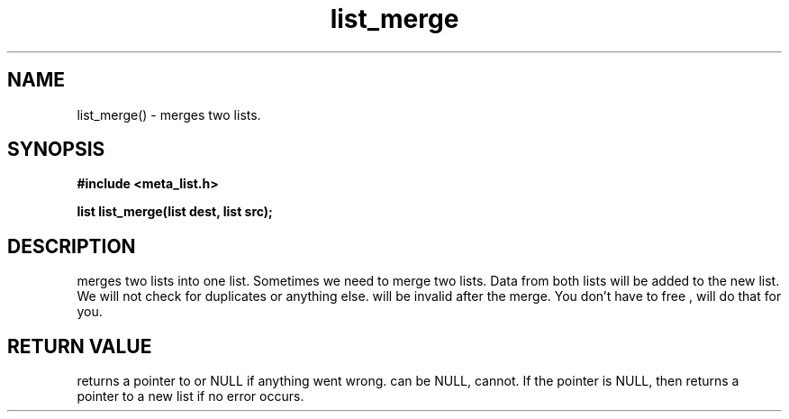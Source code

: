 .TH list_merge 3 2016-01-30 "" "The Meta C Library"
.SH NAME
list_merge() \- merges two lists.
.SH SYNOPSIS
.B #include <meta_list.h>
.sp
.BI "list list_merge(list dest, list src);

.SH DESCRIPTION
.Nm
merges two lists into one list. 
Sometimes we need to merge two lists. Data from both lists will 
be added to the new list. We will not check for duplicates or anything else. 
.Fa src
will be invalid after the merge. You don't have to free 
.Fa src
, 
.Nm 
will do that for you.
.SH RETURN VALUE
.Nm
returns a pointer to 
.Fa dest
or NULL if anything went wrong.
.Fa dest
can be NULL, 
.Fa src
cannot. If the 
.Fa dest
pointer is NULL, then
.Nm
returns a pointer to a new list if no error occurs.

